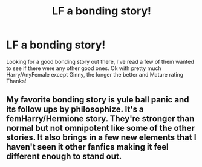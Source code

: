 #+TITLE: LF a bonding story!

* LF a bonding story!
:PROPERTIES:
:Author: IrishNewton
:Score: 1
:DateUnix: 1496796326.0
:DateShort: 2017-Jun-07
:FlairText: Request
:END:
Looking for a good bonding story out there, I've read a few of them wanted to see if there were any other good ones. Ok with pretty much Harry/AnyFemale except Ginny, the longer the better and Mature rating Thanks!


** My favorite bonding story is yule ball panic and its follow ups by philosophize. It's a femHarry/Hermione story. They're stronger than normal but not omnipotent like some of the other stories. It also brings in a few new elements that I haven't seen it other fanfics making it feel different enough to stand out.
:PROPERTIES:
:Author: srsly_stop-it
:Score: 1
:DateUnix: 1496798724.0
:DateShort: 2017-Jun-07
:END:
